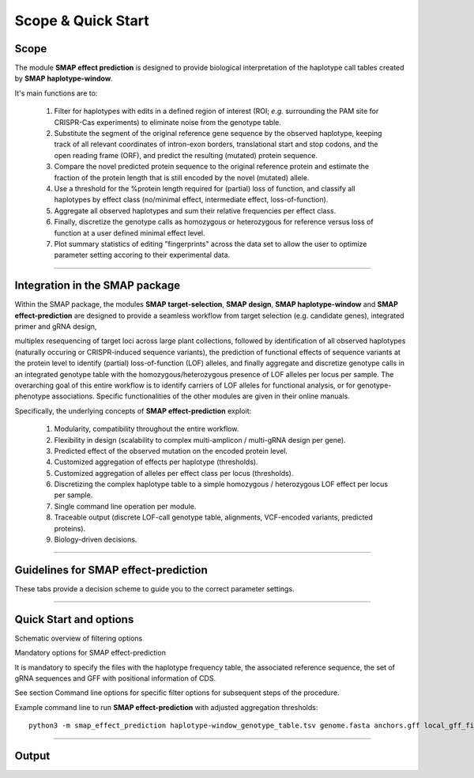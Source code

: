 .. raw:: html

    <style> .navy {color:navy} </style>
	
.. role:: navy

.. raw:: html

    <style> .white {color:white} </style>

.. role:: white

###########################
Scope & Quick Start
###########################

Scope
-----

The module **SMAP effect prediction** is designed to provide biological interpretation of the haplotype call tables created by **SMAP haplotype-window**.  

It's main functions are to:

	  1. Filter for haplotypes with edits in a defined region of interest (ROI; *e.g.* surrounding the PAM site for CRISPR-Cas experiments) to eliminate noise from the genotype table.  
	  #. Substitute the segment of the original reference gene sequence by the observed haplotype, keeping track of all relevant coordinates of intron-exon borders, translational start and stop codons, and the open reading frame (ORF), and predict the resulting (mutated) protein sequence.  
	  #. Compare the novel predicted protein sequence to the original reference protein and estimate the fraction of the protein length that is still encoded by the novel (mutated) allele.  
	  #. Use a threshold for the %protein length required for (partial) loss of function, and classify all haplotypes by effect class (no/minimal effect, intermediate effect, loss-of-function).  
	  #. Aggregate all observed haplotypes and sum their relative frequencies per effect class.  
	  #. Finally, discretize the genotype calls as homozygous or heterozygous for reference versus loss of function at a user defined minimal effect level.  
	  #. Plot summary statistics of editing "fingerprints" across the data set to allow the user to optimize parameter setting accoring to their experimental data.  

----

Integration in the SMAP package
-------------------------------

.. image:: images/SMAP_global_overview_sites_window_design_effect_WGS_transparent.png

Within the SMAP package, the modules **SMAP target-selection**, **SMAP design**, **SMAP haplotype-window** and **SMAP effect-prediction** are designed to provide a seamless workflow from target selection (e.g. candidate genes), integrated primer and gRNA design, 

multiplex resequencing of target loci across large plant collections, followed by identification of all observed haplotypes (naturally occuring or CRISPR-induced sequence variants), the prediction of functional effects of sequence variants at the protein level to identify (partial) loss-of-function (LOF) alleles, 
and finally aggregate and discretize genotype calls in an integrated genotype table with the homozygous/heterozygous presence of LOF alleles per locus per sample.
The overarching goal of this entire workflow is to identify carriers of LOF alleles for functional analysis, or for genotype-phenotype associations.
Specific functionalities of the other modules are given in their online manuals.

Specifically, the underlying concepts of **SMAP effect-prediction** exploit:

	1.  Modularity, compatibility throughout the entire workflow.  
	#.  Flexibility in design (scalability to complex multi-amplicon / multi-gRNA design per gene).  
	#.  Predicted effect of the observed mutation on the encoded protein level.  
	#.  Customized aggregation of effects per haplotype (thresholds).  
	#.  Customized aggregation of alleles per effect class per locus (thresholds).  
	#.  Discretizing the complex haplotype table to a simple homozygous / heterozygous LOF effect per locus per sample.  
	#.  Single command line operation per module.  
	#.  Traceable output (discrete LOF-call genotype table, alignments, VCF-encoded variants, predicted proteins).  
	#.  Biology-driven decisions.  

----

Guidelines for **SMAP effect-prediction**
-----------------------------------------

These tabs provide a decision scheme to guide you to the correct parameter settings.  

.. tabs::

	.. tab:: Overview
	  
		| Answer the :navy:`questions in blue` according to your data and analysis objectives. See section Recommendations and guidelines for further details.  

	.. tab:: Start the decision scheme

		| You have: 
		| 👉 a FASTA file with reference sequences.  
		| 👉 A GFF file with border positions in the reference sequence to delineate amplicon positions.  
		| 👉 A master table with relative haplotype frequencies per sample from **SMAP haplotype-window**.  
		|  
		| :navy:`Do you want to filter for mutations in regions of interest (ROI) within haplotype sequences (e.g. based on gRNA position)?`  

		.. tabs::

			.. tab:: YES, use ROI
			
				| Yes, I want to consider mutations only in a specific range around the gRNA cut site.  

				| I must therefore:  
				| 👉 provide a GFF file with the coordinates of the gRNAs ``option -u``.  
				| 👉 define the lower bounds ``option -r`` and upper bounds ``option -s`` around the cutsite, as nucleotide distance.  
				| and  
				|    👉 define an offset for the cut site position ``option -f`` relative to the gRNA 5’ end  
				|    or  
				|    👉 use a predefined offset by selecting a CAS protein ``option -p``.  
				
				| This will define the region of interest (ROI) searched for mutations. Any mutation that overlaps with at least one nucleotide to the ROI is retained. Mutations outside the ROI are considered as reference sequence and ignored for the prediction of the protein sequence (only the sequences corresponding to the ROI are substituted to the reference sequence before ORF translation). Haplotypes with only mutations outside the ROI are collapsed with the reference haplotype during aggregation.
				| Check out the schemes below for the definition of lower ``-r`` and upper bounds ``-s``, offset ``-f or -p``, and ROI for gRNAs located on the forward and/or reverse strand ``-u``.  
				
				.. tabs::
					
					 .. tab:: Single gRNA, forward strand
						
						  .. image:: /images/HowItWorks/HIW_collect_ROI_CRISPR_single_guide_forward.png  
						
					 .. tab:: Single gRNA, reverse strand
						
						  .. image:: /images/HowItWorks/HIW_collect_ROI_CRISPR_single_guide_reverse.png  
						
					 .. tab:: double gRNA, non-overlap s=8
						
						  .. image:: /images/HowItWorks/HIW_collect_ROI_CRISPR_double_guide_non-overlap.png  
						
					 .. tab:: double gRNA, overlap s=10
						
						  .. image:: /images/HowItWorks/HIW_collect_ROI_CRISPR_double_guide_overlap.png  
						
					 .. tab:: double gRNA, overlap s=12
						
						  .. image:: /images/HowItWorks/HIW_collect_ROI_CRISPR_double_guide_overlap_s12.png  

				:navy:`Do you want to predict the effect of mutations in the ROI on the encoded protein?`  
				 
				.. tabs::
				
					.. tab:: YES, predict effect
						  
						| Yes, I want to predict the encoded protein by substitution of the haplotype sequence in the corresponding reference sequence, and translation of the resulting ORF.  
						|  
						| I must therefore:  
						| 👉 provide a GFF file with CDS annotations of the reference sequences ``option -a``. CDS features must be located on the positive strand.  
						

						| :navy:`Do you want to aggregate the haplotype frequencies based on their effect on the encoded protein?`  
						 
						.. tabs::

							.. tab:: YES, aggregate
								  
								| Yes, I want to aggregate the haplotype frequencies by predicted effect class.  
								| e.g. create the sum of frequencies of all haplotypes leading to major effects, and aggregate the frequencies of all other haplotypes with minor or no effect as reference haplotype.  
								|  
								| I must therefore:  
								| 👉 set a threshold for the percentage protein sequence identity between the mutated and reference protein. Haplotypes **below** the threshold are considered having a major effect and their relative frequencies are summed.  
								  

								| :navy:`Do you want to discretize the aggregated frequencies into discrete calls?`  
								 

								.. tabs::

									.. tab:: YES, discretize
										  
										| Yes, I want to discretize the aggregated frequencies into categorical groups (*i.e.* genotype calls).  
										|  
										| I must therefore:  
										| 👉 set the frequency bounds ``option -i`` to transform frequency data of haplotypes into discrete genotype calls (homozygous reference, heterozygous, homozygous mutated at the predicted protein effect class (minor, major effect)).  
										| 👉 set discrete calls ``option -e`` to get binary presence/absence data.  
										|  


									.. tab:: NO, do not discretize
										  
										| No, I use ‘annotate.tsv’ and ‘collapse.tsv’ as main outputs.  
										|  

							.. tab:: NO, do not aggregate
								  
								| No, I use ‘annotate.tsv’ and ‘collapse.tsv’ as main outputs.  
								|  

					.. tab:: NO, do not predict effect
						  
						| No, I do not want to predict the effect of alternative haplotypes on the encoded protein.  
						|  
						| I must therefore:  
						| 👉 disable this function ``--disable_protein_prediction``.  
						| 👉 consider ‘annotate.tsv’ and ‘collapse.tsv’ as main outputs.  
						|  

			.. tab:: NO, use entire haplotype
				  
				| No, I want to consider mutations in the entire haplotype region (corresponding to the reference sequence between the borders).  
				| 

				  .. image:: /images/HowItWorks/HIW_collect_ROI_Nat_Var.png  
				  

				:navy:`Do you want to predict the effect of haplotype mutations on the encoded protein?`  
				 
				.. tabs::
				
					.. tab:: YES, predict effect
						  
						| Yes, I want to predict the encoded protein by substitution of the entire haplotype sequence in the corresponding reference sequence.
						|  
						| I must therefore:  
						| 👉 provide a GFF file with CDS annotations of the reference sequences ``option -a``. CDS features must be located on the positive strand.  
						|  

						:navy:`Do you want to aggregate the haplotype frequencies based on their effect on the encoded protein?`  

						.. tabs::

							.. tab:: YES, aggregate
								  
								| Yes, I want to aggregate the haplotype frequencies by predicted effect class. 
								| e.g. create the sum of frequencies of all haplotypes leading to major effects, and aggregate the frequencies of all other haplotypes with minor or no effect as reference haplotype.  
								|  
								| I must therefore:  
								| 👉 set a threshold for the percentage protein sequence identity between the mutated and reference protein. Haplotypes **below** the threshold are considered having a major effect and their relative frequencies are summed.  
								|  

								:navy:`Do you want to discretize the aggregated frequencies into discrete calls?`  
								 

								.. tabs::
								
									.. tab:: YES, discretize
										  
										| Yes, I want to discretize the aggregated frequencies into categorical groups (*i.e.* genotype calls).
										| 
										| I must therefore:  
										| 👉 set the frequency bounds ``option -i`` to transform frequency data of haplotypes into discrete genotype calls (homozygous reference, heterozygous, homozygous mutated at the predicted protein effect class (minor, major effect)).  
										| 👉 set discrete calls ``option -e`` to get binary presence/absence data.  
										|  

									.. tab:: NO, do not discretize
										  
										| No, I do not want to discretize the genotype calls. I want to keep the aggregated, quantitative haplotype frequencies (and add the positional and functional annotations to the **SMAP haplotype-window** master table).  
										|  
										| I will therefore:  
										| 👉 use ‘annotate.tsv’ and ‘collapse.tsv’ and aggregated.tsv’ as main output.  
										   

							.. tab:: NO, do not aggregate
								  
								| No, I do not want to aggregate the haplotype frequencies. I also want to keep the haplotypes and their associated annotated data separate.  
								|  
								| I will therefore:  
								| 👉 use ‘annotate.tsv’ and ‘collapse.tsv’ as main output.  
								|  

					.. tab:: NO, do not predict effect
						  
						| No, I do not want to predict the effect of alternative haplotypes on the encoded protein.  
						|  
						| I must therefore:  
						| 👉 disable that function using option ``--disable_protein_prediction``.  
						| 👉 consider ‘annotate.tsv’ and ‘collapse.tsv’ as main output.  
						|  


----

.. _SMAPeffectfilter:
   
Quick Start and options
-----------------------

:navy:`Schematic overview of filtering options`

.. image:: images/example_data/Slide4.PNG  
.. image:: images/example_data/Slide5.PNG  
.. image:: images/example_data/Slide6.PNG  

:navy:`Mandatory options for SMAP effect-prediction`  

It is mandatory to specify the files with the haplotype frequency table, the associated reference sequence, the set of gRNA sequences and GFF with positional information of CDS.

See section Command line options for specific filter options for subsequent steps of the procedure. 

Example command line to run **SMAP effect-prediction** with adjusted aggregation thresholds::

			python3 -m smap_effect_prediction haplotype-window_genotype_table.tsv genome.fasta anchors.gff local_gff_file.gff3 -u gRNAs.gff -p CAS9 -s 10 -r 20 -e dosage -i diploid -t 90 

----

.. _SMAPeffectoutput:
   
Output
------

.. tabs::

   .. tab:: Graphical output

	  | summary stats per aggregation type. **SMAP effect-prediction** creates an aggregated genotype table, *i.e.* high quality loci for downstream analyses (e.g. genotype-phenotype association).
	  | An example of the summary graphical output:
	  | **SMAP effect-prediction** plots :ref:`feature distributions <SMAPeffectHIW>` such as ... per :ref:`CDS, Gene, and amplicon <SMAPeffectHIW>`.

	  .. image:: images/example_data/newplot.png

   .. tab:: Tabular output
	
	  | **SMAP effect-prediction** creates a pre-aggregation table: locusID, haplotype, overlap_edit_window, impact scores (several columns: Start/Splice/alignRef/%conserved), %AF per sample.
	  | **SMAP effect-prediction** creates a post-aggregation table: locus ID, impact, (aggregated haplotypes as comma separated list), %_allele_freq per sample.
	  | The following tabs show real experimental data of two loci. All detected haplotypes are reported using the defaults, demonstrating how annotation and aggregation compresses the genotype call table.
  
   .. tab:: annotate
	 
	  .. csv-table:: 	  
	     :delim: ;
	     :file: images/example_data/annotate.tsv
	     :header-rows: 1
	  
   .. tab:: aggregated
	  
	  .. csv-table:: 	  
	     :delim: ; 
	     :file: images/example_data/aggregated.tsv
	     :header-rows: 1
	  
   .. tab:: discretized
	  
	  .. csv-table:: 	  
	     :delim: ;
	     :file: images/example_data/discretized.tsv
	     :header-rows: 1

   .. tab:: collapsed
	  
	  .. csv-table:: 	  
	     :delim: ;
	     :file: images/example_data/discretized.tsv
	     :header-rows: 1

         